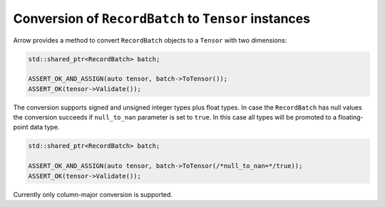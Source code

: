 .. Licensed to the Apache Software Foundation (ASF) under one
.. or more contributor license agreements.  See the NOTICE file
.. distributed with this work for additional information
.. regarding copyright ownership.  The ASF licenses this file
.. to you under the Apache License, Version 2.0 (the
.. "License"); you may not use this file except in compliance
.. with the License.  You may obtain a copy of the License at

..   http://www.apache.org/licenses/LICENSE-2.0

.. Unless required by applicable law or agreed to in writing,
.. software distributed under the License is distributed on an
.. "AS IS" BASIS, WITHOUT WARRANTIES OR CONDITIONS OF ANY
.. KIND, either express or implied.  See the License for the
.. specific language governing permissions and limitations
.. under the License.

.. default-domain:: cpp
.. highlight:: cpp

Conversion of ``RecordBatch`` to ``Tensor`` instances
=====================================================

Arrow provides a method to convert ``RecordBatch`` objects to a ``Tensor``
with two dimensions:

.. code::

   std::shared_ptr<RecordBatch> batch;

   ASSERT_OK_AND_ASSIGN(auto tensor, batch->ToTensor());
   ASSERT_OK(tensor->Validate());

The conversion supports signed and unsigned integer types plus float types.
In case the ``RecordBatch`` has null values the conversion succeeds if
``null_to_nan`` parameter is set to ``true``. In this case all
types will be promoted to a floating-point data type.

.. code::

   std::shared_ptr<RecordBatch> batch;

   ASSERT_OK_AND_ASSIGN(auto tensor, batch->ToTensor(/*null_to_nan=*/true));
   ASSERT_OK(tensor->Validate());

Currently only column-major conversion is supported.
